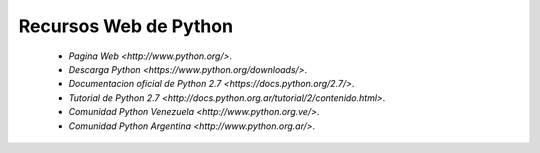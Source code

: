 Recursos Web de Python
======================

 - `Pagina Web <http://www.python.org/>`.

 - `Descarga Python <https://www.python.org/downloads/>`.

 - `Documentacion oficial de Python 2.7 <https://docs.python.org/2.7/>`.

 - `Tutorial de Python 2.7 <http://docs.python.org.ar/tutorial/2/contenido.html>`.

 - `Comunidad Python Venezuela <http://www.python.org.ve/>`.

 - `Comunidad Python Argentina <http://www.python.org.ar/>`.